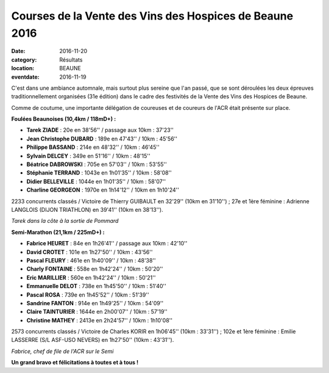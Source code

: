 Courses de la Vente des Vins des Hospices de Beaune 2016
========================================================

:date: 2016-11-20
:category: Résultats
:location: BEAUNE
:eventdate: 2016-11-19

C'est dans une ambiance automnale, mais surtout plus sereine que l'an passé, que se sont déroulées les deux épreuves traditionnellement organisées (31e édition) dans le cadre des festivités de la Vente des Vins des Hospices de Beaune.

Comme de coutume, une importante délégation de coureuses et de coureurs de l'ACR était présente sur place.

**Foulées Beaunoises (10,4km / 118mD+) :**

- **Tarek ZIADE** : 20e en 38'56'' / passage aux 10km : 37'23''
- **Jean Christophe DUBARD** : 189e en 47'43'' / 10km : 45'56''
- **Philippe BASSAND** : 214e en 48'32'' / 10km : 46'45''
- **Sylvain DELCEY** : 349e en 51'16'' / 10km : 48'15''
- **Béatrice DABROWSKI** : 705e en 57'03'' / 10km : 53'55''
- **Stéphanie TERRAND** : 1043e en 1h01'35'' / 10km : 58'08''
- **Didier BELLEVILLE** : 1044e en 1h01'35'' / 10km : 58'07''
- **Charline GEORGEON** : 1970e en 1h14'12'' / 10km en 1h10'24''

2233 concurrents classés / Victoire de Thierry GUIBAULT en 32'29'' (10km en 31'10'') ; 27e et 1ère féminine : Adrienne LANGLOIS (DIJON TRIATHLON) en 39'41'' (10km en 38'13'').

.. image:: http://assets.acr-dijon.org/b161.jpg

*Tarek dans la côte à la sortie de Pommard*

**Semi-Marathon (21,1km / 225mD+) :**

- **Fabrice HEURET** : 84e en 1h26'41'' / passage aux 10km : 42'10''
- **David CROTET** : 101e en 1h27'50'' / 10km : 43'56''
- **Pascal FLEURY** : 461e en 1h40'09'' / 10km : 48'38''
- **Charly FONTAINE** : 558e en 1h42'24'' / 10km : 50'20''
- **Eric MARILLIER** : 560e en 1h42'24'' / 10km : 50'21''
- **Emmanuelle DELOT** : 738e en 1h45'50'' / 10km : 51'40''
- **Pascal ROSA** : 739e en 1h45'52'' / 10km : 51'39''
- **Sandrine FANTON** : 914e en 1h49'25'' / 10km : 54'09''
- **Claire TAINTURIER** : 1644e en 2h00'07'' / 10km : 57'19''
- **Christine MATHEY** : 2413e en 2h24'57'' / 10km : 1h10'08''

2573 concurrents classés / Victoire de Charles KORIR en 1h06'45'' (10km : 33'31'') ; 102e et 1ère féminine : Emilie LASSERRE (S/L ASF-USO NEVERS) en 1h27'50'' (10km : 43'31'').

.. image:: http://assets.acr-dijon.org/b162.jpg

*Fabrice, chef de file de l'ACR sur le Semi*

**Un grand bravo et félicitations à toutes et à tous !**
